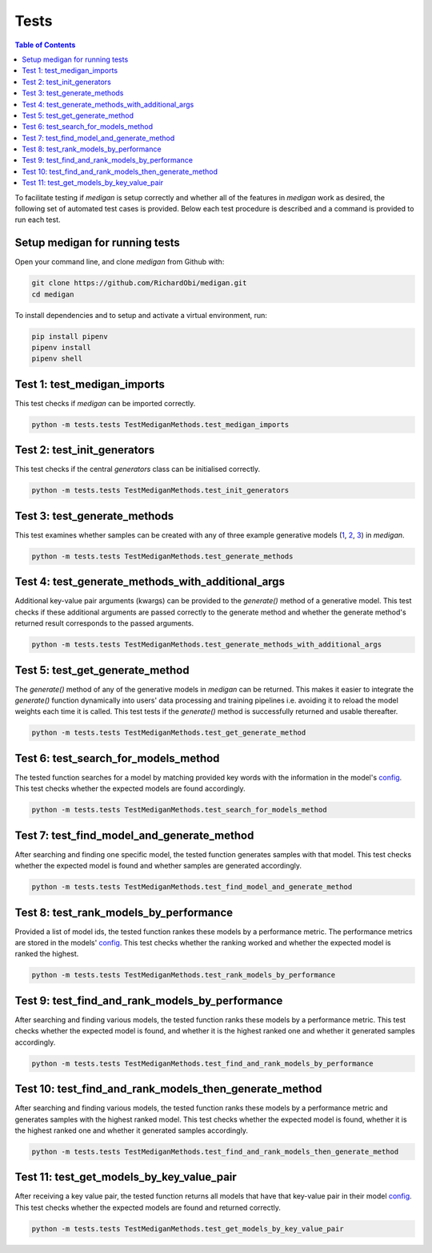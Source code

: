 Tests
==============

.. contents:: Table of Contents

To facilitate testing if `medigan` is setup correctly and whether all of the features in `medigan` work as desired, the following set of automated test cases is provided.
Below each test procedure is described and a command is provided to run each test.

Setup medigan for running tests
_______________________________________
Open your command line, and clone `medigan` from Github with:

.. code-block:: Python

    git clone https://github.com/RichardObi/medigan.git
    cd medigan

To install dependencies and to setup and activate a virtual environment, run:

.. code-block:: Python

    pip install pipenv
    pipenv install
    pipenv shell


Test 1: test_medigan_imports
_______________________________________
This test checks if `medigan` can be imported correctly.

.. code-block:: Python

    python -m tests.tests TestMediganMethods.test_medigan_imports

Test 2: test_init_generators
_______________________________________
This test checks if the central `generators` class can be initialised correctly.

.. code-block:: Python

    python -m tests.tests TestMediganMethods.test_init_generators


Test 3: test_generate_methods
_______________________________________
This test examines whether samples can be created with any of three example generative models (`1 <https://doi.org/10.5281/zenodo.5187714>`_, `2 <https://doi.org/10.5281/zenodo.5188557>`_, `3 <https://doi.org/10.5281/zenodo.5547263>`_) in `medigan`.

.. code-block:: Python

    python -m tests.tests TestMediganMethods.test_generate_methods


Test 4: test_generate_methods_with_additional_args
______________________________________________________
Additional key-value pair arguments (kwargs) can be provided to the `generate()` method of a generative model.
This test checks if these additional arguments are passed correctly to the generate method and whether the generate method's returned result corresponds to the passed arguments.

.. code-block:: Python

    python -m tests.tests TestMediganMethods.test_generate_methods_with_additional_args


Test 5: test_get_generate_method
______________________________________________________
The `generate()` method of any of the generative models in `medigan` can be returned.
This makes it easier to integrate the `generate()` function dynamically into users' data processing and training pipelines i.e. avoiding it to reload the model weights each time it is called.
This test tests if the `generate()` method is successfully returned and usable thereafter.

.. code-block:: Python

    python -m tests.tests TestMediganMethods.test_get_generate_method


Test 6: test_search_for_models_method
______________________________________________________
The tested function searches for a model by matching provided key words with the information in the model's `config <https://github.com/RichardObi/medigan-models>`_.
This test checks whether the expected models are found accordingly.

.. code-block:: Python

    python -m tests.tests TestMediganMethods.test_search_for_models_method


Test 7: test_find_model_and_generate_method
______________________________________________________
After searching and finding one specific model, the tested function generates samples with that model.
This test checks whether the expected model is found and whether samples are generated accordingly.

.. code-block:: Python

    python -m tests.tests TestMediganMethods.test_find_model_and_generate_method


Test 8: test_rank_models_by_performance
______________________________________________________
Provided a list of model ids, the tested function rankes these models by a performance metric.
The performance metrics are stored in the models' `config <https://github.com/RichardObi/medigan-models>`_.
This test checks whether the ranking worked and whether the expected model is ranked the highest.

.. code-block:: Python

    python -m tests.tests TestMediganMethods.test_rank_models_by_performance


Test 9: test_find_and_rank_models_by_performance
______________________________________________________
After searching and finding various models, the tested function ranks these models by a performance metric.
This test checks whether the expected model is found, and whether it is the highest ranked one and whether it generated samples accordingly.

.. code-block:: Python

    python -m tests.tests TestMediganMethods.test_find_and_rank_models_by_performance


Test 10: test_find_and_rank_models_then_generate_method
_____________________________________________________________________
After searching and finding various models, the tested function ranks these models by a performance metric and generates samples with the highest ranked model.
This test checks whether the expected model is found, whether it is the highest ranked one and whether it generated samples accordingly.

.. code-block:: Python

    python -m tests.tests TestMediganMethods.test_find_and_rank_models_then_generate_method


Test 11: test_get_models_by_key_value_pair
______________________________________________________
After receiving a key value pair, the tested function returns all models that have that key-value pair in their model `config <https://github.com/RichardObi/medigan-models>`_.
This test checks whether the expected models are found and returned correctly.

.. code-block:: Python

    python -m tests.tests TestMediganMethods.test_get_models_by_key_value_pair


